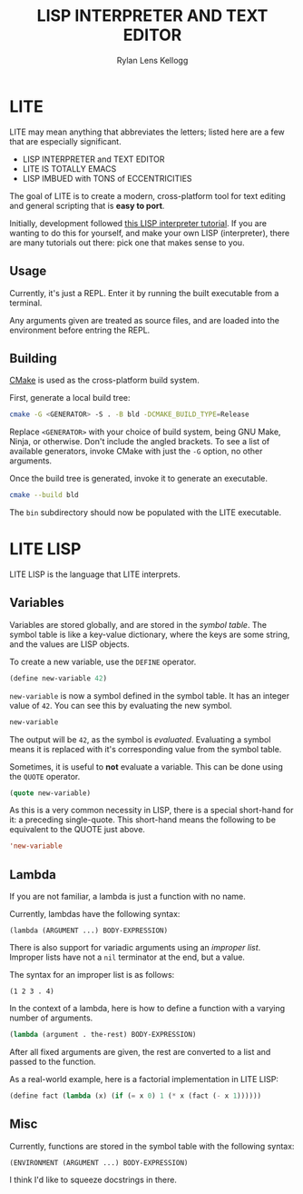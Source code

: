 #+title: LISP INTERPRETER AND TEXT EDITOR
#+author: Rylan Lens Kellogg
#+description: LITE is a lisp interpreter and text editor built in C.
#+created: <2022-05-26 Thu>
#+options: toc:nil

* LITE

LITE may mean anything that abbreviates the letters;
listed here are a few that are especially significant.

- LISP INTERPRETER and TEXT EDITOR
- LITE IS TOTALLY EMACS
- LISP IMBUED with TONS of ECCENTRICITIES

The goal of LITE is to create a modern, cross-platform tool
for text editing and general scripting that is *easy to port*.

Initially, development followed [[https://www.lwh.jp/lisp/][this LISP interpreter tutorial]].
If you are wanting to do this for yourself, and make your own LISP (interpreter),
there are many tutorials out there: pick one that makes sense to you.

** Usage

Currently, it's just a REPL.
Enter it by running the built executable from a terminal.

Any arguments given are treated as source files,
and are loaded into the environment before entring the REPL.

** Building

[[https://cmake.org/][CMake]] is used as the cross-platform build system.

First, generate a local build tree:
#+begin_src sh
  cmake -G <GENERATOR> -S . -B bld -DCMAKE_BUILD_TYPE=Release
#+end_src

Replace =<GENERATOR>= with your choice of build system,
being GNU Make, Ninja, or otherwise. Don't include the angled brackets.
To see a list of available generators, invoke CMake
with just the ~-G~ option, no other arguments.

Once the build tree is generated, invoke it to generate an executable.
#+begin_src sh
  cmake --build bld
#+end_src

The ~bin~ subdirectory should now be populated with the LITE executable.

* LITE LISP
LITE LISP is the language that LITE interprets.

** Variables

Variables are stored globally, and are stored in the /symbol table/.
The symbol table is like a key-value dictionary, where the keys are
some string, and the values are LISP objects.

To create a new variable, use the ~DEFINE~ operator.
#+begin_src lisp
  (define new-variable 42)
#+end_src

~new-variable~ is now a symbol defined in the symbol table.
It has an integer value of =42=.
You can see this by evaluating the new symbol.

#+begin_src lisp
  new-variable
#+end_src

The output will be =42=, as the symbol is /evaluated/.
Evaluating a symbol means it is replaced with it's
corresponding value from the symbol table.

Sometimes, it is useful to *not* evaluate a variable.
This can be done using the ~QUOTE~ operator.
#+begin_src lisp
  (quote new-variable)
#+end_src

As this is a very common necessity in LISP, there is a special
short-hand for it: a preceding single-quote.
This short-hand means the following to be equivalent to the QUOTE just above.
#+begin_src lisp
  'new-variable
#+end_src


** Lambda

If you are not familiar, a lambda is just a function with no name.

Currently, lambdas have the following syntax:
: (lambda (ARGUMENT ...) BODY-EXPRESSION)

There is also support for variadic arguments using an /improper list/.
Improper lists have not a ~nil~ terminator at the end, but a value.

The syntax for an improper list is as follows:
: (1 2 3 . 4)

In the context of a lambda, here is how to define
a function with a varying number of arguments.
#+begin_src lisp
  (lambda (argument . the-rest) BODY-EXPRESSION)
#+end_src

After all fixed arguments are given, the rest are
converted to a list and passed to the function.

As a real-world example, here is a factorial implementation in LITE LISP:
#+begin_src lisp
  (define fact (lambda (x) (if (= x 0) 1 (* x (fact (- x 1))))))
#+end_src


** Misc

Currently, functions are stored in the symbol table with the following syntax:
: (ENVIRONMENT (ARGUMENT ...) BODY-EXPRESSION)

I think I'd like to squeeze docstrings in there.
